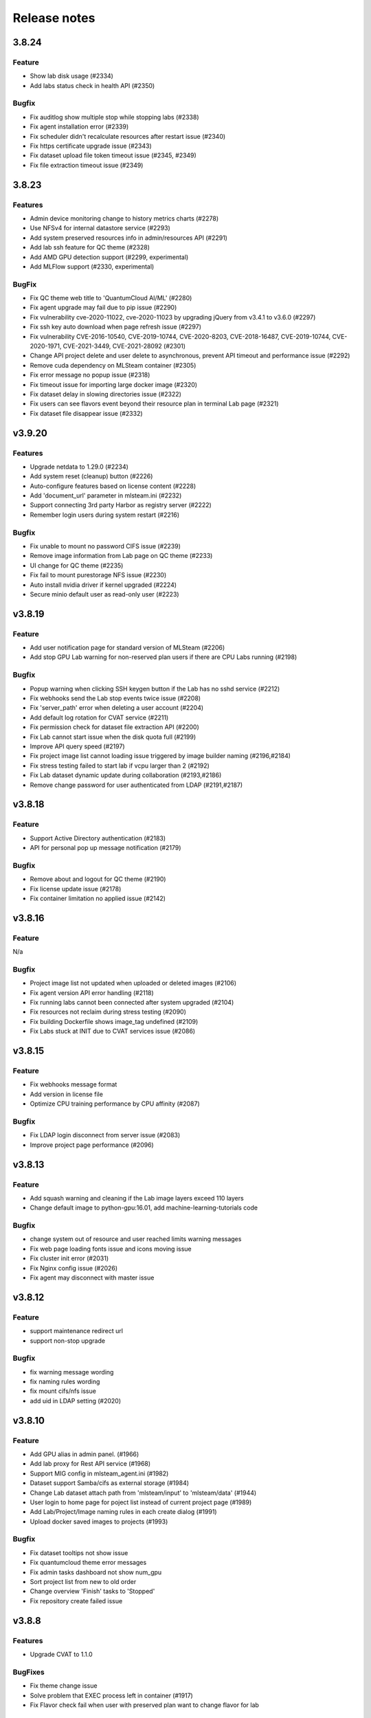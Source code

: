 *************
Release notes
*************

3.8.24
======

Feature
+++++++
* Show lab disk usage (#2334)
* Add labs status check in health API (#2350)

Bugfix
+++++++

* Fix auditlog show multiple stop while stopping labs (#2338)
* Fix agent installation error (#2339)
* Fix scheduler didn't recalculate resources after restart issue (#2340)
* Fix https certificate upgrade issue (#2343)
* Fix dataset upload file token timeout issue (#2345, #2349)
* Fix file extraction timeout issue (#2349)


3.8.23
======

Features
++++++++

* Admin device monitoring change to history metrics charts (#2278)
* Use NFSv4 for internal datastore service (#2293)
* Add system preserved resources info in admin/resources API (#2291)
* Add lab ssh feature for QC theme (#2328)
* Add AMD GPU detection support (#2299, experimental)
* Add MLFlow support (#2330, experimental)

BugFix
++++++

* Fix QC theme web title to 'QuantumCloud AI/ML' (#2280)
* Fix agent upgrade may fail due to pip issue (#2290)
* Fix vulnerability cve-2020-11022, cve-2020-11023 by upgrading jQuery from v3.4.1 to v3.6.0 (#2297)
* Fix ssh key auto download when page refresh issue (#2297)
* Fix vulnerability CVE-2016-10540, CVE-2019-10744, CVE-2020-8203, CVE-2018-16487, CVE-2019-10744, CVE-2020-1971, CVE-2021-3449, CVE-2021-28092 (#2301)
* Change API project delete and user delete to asynchronous, prevent API timeout and performance issue (#2292)
* Remove cuda dependency on MLSteam container (#2305)
* Fix error message no popup issue (#2318)
* Fix timeout issue for importing large docker image (#2320)
* Fix dataset delay in slowing directories issue (#2322)
* Fix users can see flavors event beyond their resource plan in terminal Lab page (#2321)
* Fix dataset file disappear issue (#2332)


v3.9.20
=======

Features
++++++++

* Upgrade netdata to 1.29.0 (#2234)
* Add system reset (cleanup) button (#2226)
* Auto-configure features based on license content (#2228)
* Add 'document_url' parameter in mlsteam.ini (#2232)
* Support connecting 3rd party Harbor as registry server (#2222)
* Remember login users during system restart (#2216)

Bugfix
++++++

* Fix unable to mount no password CIFS issue (#2239)
* Remove image information from Lab page on QC theme (#2233)
* UI change for QC theme (#2235)
* Fix fail to mount purestorage NFS issue (#2230)
* Auto install nvidia driver if kernel upgraded (#2224)
* Secure minio default user as read-only user (#2223)


v3.8.19
=======

Feature
+++++++

* Add user notification page for standard version of MLSteam (#2206)
* Add stop GPU Lab warning for non-reserved plan users if there are CPU Labs running (#2198)

Bugfix
++++++

* Popup warning when clicking SSH keygen button if the Lab has no sshd service (#2212)
* Fix webhooks send the Lab stop events twice issue (#2208)
* Fix 'server_path' error when deleting a user account (#2204)
* Add default log rotation for CVAT service (#2211)
* Fix permission check for dataset file extraction API (#2200)
* Fix Lab cannot start issue when the disk quota full (#2199)
* Improve API query speed (#2197)
* Fix project image list cannot loading issue triggered by image builder naming (#2196,#2184)
* Fix stress testing failed to start lab if vcpu larger than 2 (#2192)
* Fix Lab dataset dynamic update during collaboration (#2193,#2186)
* Remove change password for user authenticated from LDAP (#2191,#2187)


v3.8.18
=======

Feature
+++++++

* Support Active Directory authentication (#2183)
* API for personal pop up message notification (#2179)

Bugfix
++++++

* Remove about and logout for QC theme (#2190)
* Fix license update issue (#2178)
* Fix container limitation no applied issue (#2142)


v3.8.16
=======

Feature
+++++++

N/a

Bugfix
++++++

* Project image list not updated when uploaded or deleted images (#2106)
* Fix agent version API error handling (#2118)
* Fix running labs cannot been connected after system upgraded (#2104)
* Fix resources not reclaim during stress testing (#2090)
* Fix building Dockerfile shows image_tag undefined (#2109)
* Fix Labs stuck at INIT due to CVAT services issue (#2086)


v3.8.15
=======

Feature
+++++++

* Fix webhooks message format
* Add version in license file
* Optimize CPU training performance by CPU affinity (#2087)

Bugfix
++++++

* Fix LDAP login disconnect from server issue (#2083)
* Improve project page performance (#2096)


v3.8.13
=======

Feature
+++++++

* Add squash warning and cleaning if the Lab image layers exceed 110 layers
* Change default image to python-gpu:16.01, add machine-learning-tutorials code

Bugfix
++++++

* change system out of resource and user reached limits warning messages
* Fix web page loading fonts issue and icons moving issue
* Fix cluster init error (#2031)
* Fix Nginx config issue (#2026)
* Fix agent may disconnect with master issue


v3.8.12
=========

Feature
+++++++

* support maintenance redirect url
* support non-stop upgrade

Bugfix
++++++

* fix warning message wording
* fix naming rules wording
* fix mount cifs/nfs issue
* add uid in LDAP setting (#2020)

v3.8.10
=======

Feature
+++++++
* Add GPU alias in admin panel. (#1966)
* Add lab proxy for Rest API service (#1968)
* Support MIG config in mlsteam_agent.ini (#1982)
* Dataset support Samba/cifs as external storage (#1984)
* Change Lab dataset attach path from 'mlsteam/input' to 'mlsteam/data' (#1944)
* User login to home page for poject list instead of current project page (#1989)
* Add Lab/Project/Image naming rules in each create dialog (#1991)
* Upload docker saved images to projects (#1993)

Bugfix
++++++

* Fix dataset tooltips not show issue
* Fix quantumcloud theme error messages
* Fix admin tasks dashboard not show num_gpu
* Sort project list from new to old order
* Change overview 'Finish' tasks to 'Stopped'
* Fix repository create failed issue


v3.8.8
======


Features
++++++++

* Upgrade CVAT to 1.1.0

BugFixes
++++++++

* Fix theme change issue
* Solve problem that EXEC process left in container (#1917)
* Fix Flavor check fail when user with preserved plan want to change flavor for lab


v3.8.7
======


Features
++++++++

* option to preserve(booking) resources for users
* support user data migration (export/import)

BugFixes
++++++++

* fix api query tasks return 'NonType' has no serialize issue
* fix lab terminal wont show if re-open browser


v3.8.6
======

BugFixes
++++++++

* Fix terminal lab cannot update flavor issue
* Fix CVAT can not restart issue


v3.8.5
======


BugFixes
++++++++

* Fix files download name with dataset uuid as prefix
* Fix project members can not restart lab issue


v3.8.4
======

Features
++++++++

* Multiple file selection for dataset files upload

BugFixes
++++++++

* Fix out of resource message
* Fix special characters issue during dataset files extraction


v3.8.3
======

Features
++++++++

* add dataset downloader

BugFixes
++++++++

* change dataset name length up to 40 characters
* fix lab terminal support over https
* fix error handling when the agent initialization failed
* fix agent installer can not get ip addresses for bonding interfaces


v3.8.2
======

Features
++++++++

* Change create lab flavor name to GPU numbers on QCI theme

BugFixes
++++++++

* Fix stop lab response success but actually failed issue
* Fix error message 'Imagename' to 'Image name'
* Fix disk quota full Labs can not stop and start issue
* Fix create lab should display 'Out of GPU resource,...' when GPUs are unavailable
* Fix dataset extract zip file with unknown character sets
* Fix certificates backup and restore issue
* Fix disable buttons when uploading files are selected


v3.8.1
======

Features
++++++++

* Add flavor and plan for tasks and users resource allocations
* Add user account and billing URLs in mlsteam.ini config options
* Add Lab create with terminal option
* Add port forward option in terminal labs
* Add dataset files uploading cancel button

BugFixes
++++++++

* Fix dataset button has to toolip issue
* Fix certificate files not backup issue
* Fix https redirect to http issue
* Fix labs may occupy double resources when users click start and stop buttons quickly
* Fix dataset create with invalid characters issue

.. v3.6.1
.. ======


.. Features
.. ++++++++

.. * Refactor dataset page
.. * Make lab ssh, dockerfile build and CVAT configurable in admin page
.. * Add home page for project

.. BugFixes
.. ++++++++

.. * Close commit & run menu when click 'start'
.. * Fix image list page sometime shows 404 error
.. * Fix i18n translations
.. * Fix pie chart shows running tasks
.. * Bugfixes


.. v3.6.0
.. ======


.. Features
.. ++++++++

.. * UI/UX refactoring
.. * Add user storage space quota setting
.. * Add create/update timestamp in image table
.. * Add # of gpu setting when click "commit & run" in lab page
.. * Upport attaching multiple datasets in a lab


.. v3.5.2
.. ======

.. BugFixes
.. ++++++++

.. * Fix usage time api


.. v3.5.1
.. ======

.. BugFixes
.. ++++++++

.. * Fix time zone issue for query user usage API
.. * Fix can't delete image issue
.. * Security fixes


.. v3.5.0
.. ======

.. Features
.. ++++++++

.. * Show available disk space in dataset page
.. * Simplified lab page

.. BugFixes
.. ++++++++

.. * Fix cookie timeout not redirect to logout page issue
.. * Fix auditlog timezone incorrect issue
.. * Fix lab attach dataset may error issue
.. * Fix certificate doesn't backup issue


.. v3.4.2
.. ======

.. Features
.. ++++++++

.. * Add calculate users usage time API

.. BugFixes
.. ++++++++

.. * Fix MLSteam upgrade nginx not reload issue
.. * Fix frequently login system cause instability issue
.. * Add saving state in Lab when stopping, fix stop/restart timeout issue
.. * Add repository create timeout issue
.. * Fix https certificate won't automatically renew issue


.. v3.4.1
.. ======

.. BugFixes
.. ++++++++

.. * Fix entry.ipynb not found issue
.. * Fix MLSteam service startup failed issue (wtforms upgrade)
.. * Fix public dataset permission error for normal users issue
.. * Fix error when mlsteam.yml missing param_definition field
.. * Fix restart Lab looks like hanging issue


.. v3.4.0
.. ======

.. Features
.. ++++++++

.. * Add dockerfile build page in project
.. * Add system restart button for administration
.. * Add fullscreen button in labs
.. * Make lab in full page
.. * Add datasets overview in admin dashboard

.. BugFixes
.. ++++++++

.. * Fix device info doesn't show issue
.. * Fix project table overlap issue


.. v3.3.2
.. ======

.. Features
.. ++++++++

.. * Launch lab can choose no GPU environment
.. * Better ssh config layout at Lab

.. BugFixes
.. ++++++++

.. * fix right menu at lab collapse issue
.. * fix host status incorrect issue when host changed IP
.. * fix duplicated docker images in projects


.. v3.3.1
.. ======

.. Features
.. ++++++++

.. * add auditlog api
.. * lab dataset changed to dropdown list

.. Bugfixes
.. ++++++++

.. * fix certificate expire date
.. * fix nfs delete files issue when using NFSv4


.. v3.3.0
.. ======

.. Features
.. ++++++++

.. * Image management per project  
.. * Save Labs environment when stop/restart a lab
.. * Self hosted image repository (optional)
.. * User groups management
.. * Adjust project page layout
.. * Add admin API for list projects and tasks
.. * Auto restart lab when attaching dataset

.. Bugfixes
.. ++++++++


.. * Fix cancel uploading datasets issue
.. * Fix labs crash if yaml file format incorrect issue
.. * Fix blank when loading lab page issue
.. * Fix elapsed time start from waiting issue
.. * Fix NFS cannot delete issue
.. * Fix jupyterlab header hidden issue
.. * minor bug fixes

.. v3.2.2
.. ======

.. Features
.. ++++++++

.. * session expire extends from 1hour to 5 hours

.. Bugfixes
.. ++++++++


.. * Fix unclick gpu limit check not working issue.
.. * Fix can't find hostid for licensing issue

.. v3.2.1
.. ======

.. Features
.. ++++++++

.. * Add certificate setting page in admin page

.. Bugfixes
.. ++++++++

.. * Show clear NFS mount error message
.. * Fix create user without roles defined error
.. * Minor bugfixs

.. v3.2.0
.. ======

.. Features
.. ++++++++

.. * Refactor top-right menu
.. * Admin role and developer role become exclusive. Admin role users can do same things as developer role.

.. v3.1.1
.. ======

.. Features
.. ++++++++

.. * Add owner in system tasks list
.. * Add GPU and Disk monitor
.. * Add Chinese language

.. Bugfixes
.. ++++++++

.. * Fix jupyterlab starts in blank screen issue
.. * Fix allocated GPU unreleased issue

.. v3.1.0
.. ======

.. Features
.. ++++++++

.. * Add example code for default jupyterlab page

.. Bugfixes
.. ++++++++


.. * Fix NFS mount affects fstab issue
.. * Fix upload large amount of files hang issue
.. * Minor bugs fix

.. v3.0.0
.. ======

.. * Python3 version, refactor code.
.. * Fix dataset yolo annotations file works in relative path
.. * Add lab params syntax check
.. * In production mode
.. * Fix nfs not unmount when delete nfs dataset.





